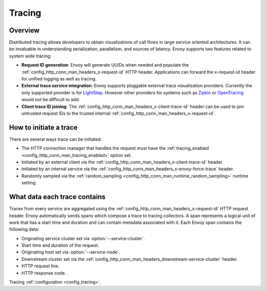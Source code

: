 .. _arch_overview_tracing:

Tracing
=======

Overview
--------
Distributed tracing allows developers to obtain visualizations of call flows in large service
oriented architectures. It can be invaluable in understanding serialization, parallelism, and
sources of latency. Envoy supports two features related to system wide tracing:

* **Request ID generation**: Envoy will generate UUIDs when needed and populate the
  :ref:`config_http_conn_man_headers_x-request-id` HTTP header. Applications can forward the
  x-request-id header for unified logging as well as tracing.
* **External trace service integration**: Envoy supports pluggable external trace visualization
  providers. Currently the only supported provider is for `LightStep <http://lightstep.com/>`_.
  However other providers for systems such as `Zipkin <http://zipkin.io/>`_ or `OpenTracing
  <http://opentracing.io/>`_ would not be difficult to add.
* **Client trace ID joining**: The :ref:`config_http_conn_man_headers_x-client-trace-id` header can
  be used to join untrusted request IDs to the trusted internal
  :ref:`config_http_conn_man_headers_x-request-id`.

How to initiate a trace
-----------------------
There are several ways trace can be initiated:

* The HTTP connection manager that handles the request must have the :ref:`tracing_enabled
  <config_http_conn_man_tracing_enabled>` option set.
* Initiated by an external client via the :ref:`config_http_conn_man_headers_x-client-trace-id`
  header.
* Initiated by an internal service via the :ref:`config_http_conn_man_headers_x-envoy-force-trace`
  header.
* Randomly sampled via the :ref:`random_sampling <config_http_conn_man_runtime_random_sampling>`
  runtime setting.

What data each trace contains
-----------------------------
Traces from every service are aggregated using the :ref:`config_http_conn_man_headers_x-request-id`
HTTP request header. Envoy automatically sends spans which compose a trace to tracing collectors. A
span represents a logical unit of work that has a start time and duration and can contain metadata
associated with it. Each Envoy span contains the following data:

* Originating service cluster set via :option:`--service-cluster`.
* Start time and duration of the request.
* Originating host set via :option:`--service-node`.
* Downstream cluster set via the :ref:`config_http_conn_man_headers_downstream-service-cluster`
  header.
* HTTP request line.
* HTTP response code.

Tracing :ref:`configuration <config_tracing>`.
